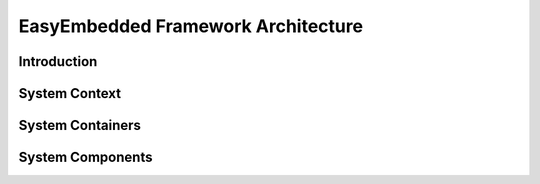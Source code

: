 EasyEmbedded Framework Architecture
==================================================

Introduction
############

System Context
##############


System Containers
#################


System Components
#################


